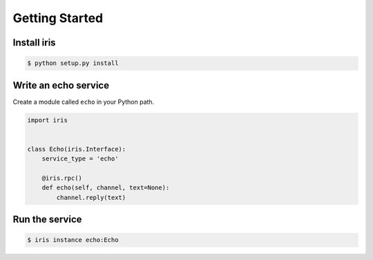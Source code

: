 Getting Started
================

Install iris
~~~~~~~~~~~~

.. code:: bash

    $ python setup.py install


Write an echo service
~~~~~~~~~~~~~~~~~~~~~~

Create a module called ``echo`` in your Python path.

.. code:: python

    import iris


    class Echo(iris.Interface):
        service_type = 'echo'

        @iris.rpc()
        def echo(self, channel, text=None):
            channel.reply(text)


Run the service
~~~~~~~~~~~~~~~

.. code:: bash

    $ iris instance echo:Echo
    
